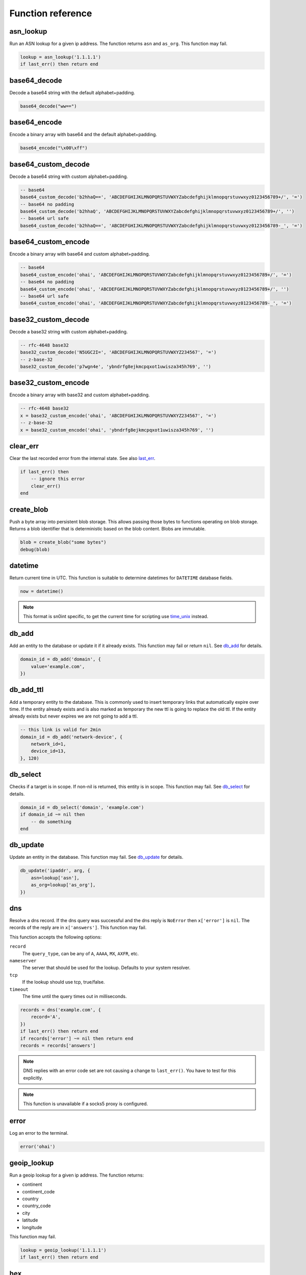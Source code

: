 Function reference
==================

asn_lookup
----------

Run an ASN lookup for a given ip address. The function returns ``asn`` and
``as_org``. This function may fail.

.. code-block:: lua

    lookup = asn_lookup('1.1.1.1')
    if last_err() then return end

base64_decode
-------------

Decode a base64 string with the default alphabet+padding.

.. code-block:: lua

    base64_decode("ww==")

base64_encode
-------------

Encode a binary array with base64 and the default alphabet+padding.

.. code-block:: lua

    base64_encode("\x00\xff")

base64_custom_decode
--------------------

Decode a base64 string with custom alphabet+padding.

.. code-block:: lua

    -- base64
    base64_custom_decode('b2hhaQ==', 'ABCDEFGHIJKLMNOPQRSTUVWXYZabcdefghijklmnopqrstuvwxyz0123456789+/', '=')
    -- base64 no padding
    base64_custom_decode('b2hhaQ', 'ABCDEFGHIJKLMNOPQRSTUVWXYZabcdefghijklmnopqrstuvwxyz0123456789+/', '')
    -- base64 url safe
    base64_custom_decode('b2hhaQ==', 'ABCDEFGHIJKLMNOPQRSTUVWXYZabcdefghijklmnopqrstuvwxyz0123456789-_', '=')

base64_custom_encode
--------------------

Encode a binary array with base64 and custom alphabet+padding.

.. code-block:: lua

    -- base64
    base64_custom_encode('ohai', 'ABCDEFGHIJKLMNOPQRSTUVWXYZabcdefghijklmnopqrstuvwxyz0123456789+/', '=')
    -- base64 no padding
    base64_custom_encode('ohai', 'ABCDEFGHIJKLMNOPQRSTUVWXYZabcdefghijklmnopqrstuvwxyz0123456789+/', '')
    -- base64 url safe
    base64_custom_encode('ohai', 'ABCDEFGHIJKLMNOPQRSTUVWXYZabcdefghijklmnopqrstuvwxyz0123456789-_', '=')

base32_custom_decode
--------------------

Decode a base32 string with custom alphabet+padding.

.. code-block:: lua

    -- rfc-4648 base32
    base32_custom_decode('N5UGC2I=', 'ABCDEFGHIJKLMNOPQRSTUVWXYZ234567', '=')
    -- z-base-32
    base32_custom_decode('p7wgn4e', 'ybndrfg8ejkmcpqxot1uwisza345h769', '')

base32_custom_encode
--------------------

Encode a binary array with base32 and custom alphabet+padding.

.. code-block:: lua

    -- rfc-4648 base32
    x = base32_custom_encode('ohai', 'ABCDEFGHIJKLMNOPQRSTUVWXYZ234567', '=')
    -- z-base-32
    x = base32_custom_encode('ohai', 'ybndrfg8ejkmcpqxot1uwisza345h769', '')

clear_err
---------

Clear the last recorded error from the internal state. See also last_err_.

.. code-block:: lua

    if last_err() then
        -- ignore this error
        clear_err()
    end

create_blob
-----------

Push a byte array into persistent blob storage. This allows passing those bytes
to functions operating on blob storage. Returns a blob identifier that is
deterministic based on the blob content. Blobs are immutable.

.. code-block:: lua

    blob = create_blob("some bytes")
    debug(blob)

datetime
--------

Return current time in UTC. This function is suitable to determine datetimes
for ``DATETIME`` database fields.

.. code-block:: lua

    now = datetime()

.. note::
    This format is sn0int specific, to get the current time for scripting use
    time_unix_ instead.

db_add
------

Add an entity to the database or update it if it already exists. This function
may fail or return ``nil``. See `db_add <database.html#db-add>`__ for details.

.. code-block:: lua

    domain_id = db_add('domain', {
        value='example.com',
    })

db_add_ttl
----------

Add a temporary entity to the database. This is commonly used to insert
temporary links that automatically expire over time. If the entity already
exists and is also marked as temporary the new ttl is going to replace the old
ttl. If the entity already exists but never expires we are not going to add a
ttl.

.. code-block:: lua

    -- this link is valid for 2min
    domain_id = db_add('network-device', {
        network_id=1,
        device_id=13,
    }, 120)

db_select
---------

Checks if a target is in scope. If non-nil is returned, this entity is in
scope. This function may fail. See `db_select <database.html#db-select>`__ for
details.

.. code-block:: lua

    domain_id = db_select('domain', 'example.com')
    if domain_id ~= nil then
        -- do something
    end

db_update
---------

Update an entity in the database. This function may fail. See `db_update
<database.html#db-update>`__ for details.

.. code-block:: lua

    db_update('ipaddr', arg, {
        asn=lookup['asn'],
        as_org=lookup['as_org'],
    })

dns
---

Resolve a dns record. If the dns query was successful and the dns reply is
``NoError`` then ``x['error']`` is ``nil``. The records of the reply are in
``x['answers']``. This function may fail.

This function accepts the following options:

``record``
  The ``query_type``, can be any of ``A``, ``AAAA``, ``MX``, ``AXFR``, etc.
``nameserver``
  The server that should be used for the lookup. Defaults to your system
  resolver.
``tcp``
  If the lookup should use tcp, true/false.
``timeout``
  The time until the query times out in milliseconds.

.. code-block:: lua

    records = dns('example.com', {
        record='A',
    })
    if last_err() then return end
    if records['error'] ~= nil then return end
    records = records['answers']

.. note::
   DNS replies with an error code set are not causing a change to
   ``last_err()``. You have to test for this explicitly.

.. note::
   This function is unavailable if a socks5 proxy is configured.

error
-----

Log an error to the terminal.

.. code-block:: lua

    error('ohai')

geoip_lookup
------------

Run a geoip lookup for a given ip address. The function returns:

- continent
- continent_code
- country
- country_code
- city
- latitude
- longitude

This function may fail.

.. code-block:: lua

    lookup = geoip_lookup('1.1.1.1')
    if last_err() then return end

hex
---

Hex encode a list of bytes.

.. code-block:: lua

    hex("\x6F\x68\x61\x69\x0A\x00")

hmac_md5
--------

Calculate an hmac with md5. Returns a binary array.

.. code-block:: lua

    hmac_md5("secret", "my authenticated message")

hmac_sha1
---------

Calculate an hmac with sha1. Returns a binary array.

.. code-block:: lua

    hmac_sha1("secret", "my authenticated message")

hmac_sha2_256
-------------

Calculate an hmac with sha2_256. Returns a binary array.

.. code-block:: lua

    hmac_sha2_256("secret", "my authenticated message")

hmac_sha2_512
-------------

Calculate an hmac with sha2_512. Returns a binary array.

.. code-block:: lua

    hmac_sha2_512("secret", "my authenticated message")

hmac_sha3_256
-------------

Calculate an hmac with sha3_256. Returns a binary array.

.. code-block:: lua

    hmac_sha3_256("secret", "my authenticated message")

hmac_sha3_512
-------------

Calculate an hmac with sha3_512. Returns a binary array.

.. code-block:: lua

    hmac_sha3_512("secret", "my authenticated message")

html_select
-----------

Parses an html document and returns the first element that matches the css
selector. The return value is a table with `text` being the inner text and
`attrs` being a table of the elements attributes.

.. code-block:: lua

    csrf = html_select(html, 'input[name="csrf"]')
    token = csrf["attrs"]["value"]

html_select_list
----------------

Same as html_select_ but returns all matches instead of the first one.

.. code-block:: lua

    html_select_list(html, 'input[name="csrf"]')

http_mksession
--------------

Create a session object. This is similar to ``requests.Session`` in
python-requests and keeps track of cookies.

.. code-block:: lua

    session = http_mksession()

http_request
------------

Prepares an http request. The first argument is the session reference and
cookies from that session are copied into the request. After the request has
been sent, the cookies from the response are copied back into the session.

The next arguments are the ``method``, the ``url`` and additional options.
Please note that you still need to specify an empty table ``{}`` even if no
options are set. The following options are available:

``query``
  A map of query parameters that should be set on the url.
``headers``
  A map of headers that should be set.
``basic_auth``
  Configure the basic auth header with ``{"user, "password"}``.
``user_agent``
  Overwrite the default user agent with a string.
``json``
  The request body that should be json encoded.
``form``
  The request body that should be form encoded.
``body``
  The raw request body as string.
``into_blob``
  If true, the response body is stored in blob storage and a blob reference is
  returned as ``blob`` instead of the full body.

This function may fail.

.. code-block:: lua

    req = http_request(session, 'POST', 'https://httpbin.org/post', {
        json={
            user=user,
            password=password,
        }
    })
    resp = http_send(req)
    if last_err() then return end
    if resp['status'] ~= 200 then return 'http status error: ' .. resp['status'] end

http_send
---------

Send the request that has been built with http_request_. Returns a table with
the following keys:

``status``
  The http status code
``headers``
  A table of headers
``text``
  The response body as string
``blob``
  If ``into_blob`` was enabled for the request the body is downloaded into blob
  storage with a reference to the body in this field.

.. code-block:: lua

    req = http_request(session, 'POST', 'https://httpbin.org/post', {
        json={
            user=user,
            password=password,
        }
    })
    resp = http_send(req)
    if last_err() then return end
    if resp['status'] ~= 200 then return 'http status error: ' .. resp['status'] end

http_fetch_json
---------------

This is a shorthand for http_send_, validating the status code and parsing the
response body as json.

.. code-block:: lua

    -- short form
    data = http_fetch_json(req)
    if last_err() then return end

    -- long form
    resp = http_send(req)
    if last_err() then return end
    if resp['status'] ~= 200 then return 'http status error: ' .. resp['status'] end
    data = json_decode(resp['text'])
    if last_err() then return end

img_load
--------

Attempt to decode a blob as an image and return some basic metadata like the
mime type, height and width.

.. code-block:: lua

    img = img_load(blob)
    if last_err() then return end
    debug(img)

img_exif
--------

Extract exif metadata from an image.

.. code-block:: lua

    exif = img_exif(blob)
    if last_err() then return end
    debug(exif)

img_nudity
----------

Classify an image for nudity. The score goes from 0 to 2. A score above 1 means
nudity has been detected.

.. code-block:: lua

    nudity = img_nudity(blob)
    if last_err() then return end
    debug(nudity)

info
----

Log an info to the terminal.

.. code-block:: lua

    info('ohai')

json_decode
-----------

Decode a lua value from a json string.

.. code-block:: lua

    json_decode("{\"data\":{\"password\":\"fizz\",\"user\":\"bar\"},\"list\":[1,3,3,7]}")

json_decode_stream
------------------

Very similar to json_decode_, but works with multiple json objects directly
concatenated to each other or separated by newlines.

.. code-block:: lua

    json_decode_stream("{\"data\":1}{\"data\":2}")

json_encode
-----------

Encode a datastructure into a string.

.. code-block:: lua

    x = json_encode({
        some=1,
        fancy={
            data='structures',
        }
    })
    print(x)

keyring
-------

Request all keys from a given namespace. See the `keyring <keyring.html>`__
section for details.

.. code-block:: lua

    creds = keyring('aws')
    print(creds[1]['accesskey'])
    print(creds[1]['secretkey'])

last_err
--------

Returns infos about the last error we've observed, if any. Returns ``nil``
otherwise.

.. code-block:: lua

    if last_err() then
        -- Something went wrong, abort
        return
    end

md5
---

Hash a byte array with md5 and return the results as bytes.

.. code-block:: lua

    hex(md5("\x00\xff"))

pgp_pubkey
----------

Same as pgp_pubkey_armored_, but without the unarmor step.

pgp_pubkey_armored
------------------

Extract ``uids``, ``sigs`` and the ``fingerprint`` out of an rfc 4880 pgp
public key. This function may fail.

.. code-block:: lua

    key = pgp_pubkey_armored([===[
    -----BEGIN PGP PUBLIC KEY BLOCK-----
    Version: GnuPG v2

    mQENBFu6q90BCADgD7Q9aH5683yt7hzPktDkAUNAZJHwYhUNeyGK43frPyDRWQmq
    N+oXTfiYWLQN+d7KNBTnF9uwyBdaLM7SH44lLNYo8W09mVM2eK+wt19uf5HYNgAE
    8la45QLo/ce9CQVe1a4oXNWq6l0FOY7M+wLe+G2wMwz8RXGgwd/qQp4/PB5YpUhx
    nAnzClxvwymrL6BQXsRcKSMSD5bIzIv95n105CvW5Hql7JR9zgOR+gHqVOH8HBUc
    ZxMumrTM6aKLgAhgM8Sn36gCFOfjlG1b1OFLZhUtgro/nnEOmAurRsCZy8M5h8QM
    FpZChIH8kgHs90F/CCvGjMq3qvWcH8ZsPUizABEBAAG0NUhhbnMgQWNrZXIgKGV4
    YW1wbGUgY29tbWVudCkgPGhhbnMuYWNrZXJAZXhhbXBsZS5jb20+iQFOBBMBCAA4
    FiEEyzeO1eEwbB03hcqBM00IodGdlj8FAlu6q90CGwMFCwkIBwIGFQgJCgsCBBYC
    AwECHgECF4AACgkQM00IodGdlj/AJQgAjmk+iP5b7Jt7+f+lU4Oprlf3f3DG/uh5
    Ge6MjV7cvtxlhZJRD5hxGt9RwwnEp61TBSbrem288pM89ilQfTNe0wUr9OzwWzh/
    8Ngl5iWnD2ah3Mpi5R1V/YMNf2cnwVjqNvfkRHdNc43pZOkC2GoiTUn0QY0UBpOW
    ZMN3//ANi6ZtiK/L0IZQND/gKvOzu/4tfaJeBl26T3cVYj53p3G3jhlb92vVa8SR
    uL3S3bzd1h5snDgU1uXHmNHGbhkEc4KUneQ0V9/bdZrg6OzFAfM1ghgfoId+YpQH
    er9L26ISL3QF58wdEXfIdHYEmMlANjBMO2cUlQXgONuCgkMuY7GBmrkBDQRbuqvd
    AQgA41jqCumCxYV0NdSYNnTSSDRyd69dOUYCAPT80iZ739s7KKJS9X9KVfGmDjfi
    u2RcfR/KYj53HoyOm4Pm/+ONN8De4ktzXpIpJxGC+O8NBvd9vkboAS6qnCjK7KVE
    r91ymxxVKp2dzZvVfpIjWVZR5i2EAvS5vw8UK4gL8ALH+S9leJFZrQWcgyoJOJzH
    Rzr9pesX2HvdgcNG1O6QUArlsnsTnqpi/hu7tQa8tifBpWDeArOA23Y2DgeehdDF
    lSU/8KD4J+AkFrWWlcTaMsvSChXQkCHEMRIcSOfXtdpX5KJSE7UBQdD1opm+mR79
    VeHnuJAAVZZtUZmJA7pjdKykYQARAQABiQE2BBgBCAAgFiEEyzeO1eEwbB03hcqB
    M00IodGdlj8FAlu6q90CGwwACgkQM00IodGdlj8bMAf+Lq3Qive4vcrCTT4IgvVj
    arOACdcbtt5RhVBTimT19rDWNH+m+PfPjo3FSlBj5cm70KAXUS2LBFFxhakTZ/Mq
    cQroWZpVbBxj4kipEVVJZFdUZQaDERJql0xYGOQrNMQ4JGqJ84BRrtOExjSqo41K
    hAhNe+bwPGH9/Igiixc4tH07xa7TOy4MyJv/6gpbHy/lW1hqpCAgM5fT/im5/6QF
    k0tED6vIuc54IWiOmwCnjZiQnJ8uCwEu+cuJ5Exwy9CNERLp5v0y4eG+0E+at9j/
    macOg39qf09t53pTqe9dWv5NIi319TeBsKZ2lb0crrQjsbHqk0DAUwgQuoANqLku
    vA==
    =kRIv
    -----END PGP PUBLIC KEY BLOCK-----
    ]===])

    if last_err() then return end
    print(key)

print
-----

Write something directly to the terminal.

.. code-block:: lua

    print({
        some=1,
        fancy={
            data='structures',
        }
    })

.. warning::
   This function writes directly to the terminal and can interfere with other
   terminal features. This function should be used during development only.

psl_domain_from_dns_name
------------------------

Returns the parent domain according to the public suffix list. For
``www.a.b.c.d.example.co.uk`` this is going to be ``example.co.uk``.

.. code-block:: lua

    domain = psl_domain_from_dns_name('www.a.b.c.d.example.co.uk')
    print(domain == 'example.co.uk')

regex_find
----------

Apply a regex to some text. Returns ``nil`` if the regex didn't match and the
capture groups if it did.

.. code-block:: lua

    m = regex_find(".(.)", "abcdef")

    if m == nil then
        print('No captures')
    end

    print(m[1] == 'ab')
    print(m[2] == 'b')

regex_find_all
--------------

Same as regex_find_, but returns all matches.

.. code-block:: lua

    m = regex_find_all(".(.)", "abcdef")

    print(m[1][1] == 'ab')
    print(m[1][2] == 'b')
    print(m[2][1] == 'cd')
    print(m[2][2] == 'd')
    print(m[3][1] == 'ef')
    print(m[3][2] == 'f')

semver_match
------------

Compare a version to a version requirement. This can be used with
sn0int_version_ to test for certain features or behavior.

.. code-block:: lua

    semver_match('=0.11.2', sn0int_version())
    semver_match('>0.11.2', sn0int_version())
    semver_match('<0.11.2', sn0int_version())
    semver_match('~0.11.2', sn0int_version())
    semver_match('^0.11.2', sn0int_version())
    semver_match('0.11.2', sn0int_version()) -- synonym for ^0.11.2
    semver_match('<=0.11.2', sn0int_version())
    semver_match('>=0.11.2', sn0int_version())
    semver_match('>=0.4.0, <=0.10.0', sn0int_version())

set_err
-------

Manipulate the global error object. If you want to exit the main ``run``
function with an error you can simply return a string, but those are difficult
to propagate through functions. ``set_err`` specifically assigns an error to
the global error object that are also used by all other rust functions.

.. code-block:: lua

    function foo()
        set_err("something failed")
    end

    foo()
    if last_err() then return end

sha1
----

Hash a byte array with sha1 and return the results as bytes.

.. code-block:: lua

    hex(sha1("\x00\xff"))

sha2_256
--------

Hash a byte array with sha2_256 and return the results as bytes.

.. code-block:: lua

    hex(sha2_256("\x00\xff"))

sha2_512
--------

Hash a byte array with sha2_512 and return the results as bytes.

.. code-block:: lua

    hex(sha2_512("\x00\xff"))

sha3_256
--------

Hash a byte array with sha3_256 and return the results as bytes.

.. code-block:: lua

    hex(sha3_256("\x00\xff"))

sha3_512
--------

Hash a byte array with sha3_512 and return the results as bytes.

.. code-block:: lua

    hex(sha3_512("\x00\xff"))

sleep
-----

Pause the current program for the specified number of seconds. This is usually
only used for debugging.

.. code-block:: lua

    sleep(1)

sn0int_version
--------------

Get the current sn0int version string. This can be used with semver_match_ to
test for certain features or behavior.

.. code-block:: lua

    info(sn0int_version())

sock_connect
------------

Create a tcp connection.

.. code-block:: lua

    sock = sock_connect("127.0.0.1", 1337)

sock_send
---------

Send data to the socket.

.. code-block:: lua

    sock_send(sock, "hello world")

sock_recv
---------

Receive up to 4096 bytes from the socket.

.. code-block:: lua

    x = sock_recv(sock)

sock_sendline
-------------

Send a string to the socket. A newline is automatically appended to the string.

.. code-block:: lua

    sock_sendline(sock, line)

sock_recvline
-------------

Receive a line from the socket. The line includes the newline.

.. code-block:: lua

    x = sock_recvline(sock)

sock_recvall
------------

Receive all data from the socket until EOF.

.. code-block:: lua

    x = sock_recvall(sock)

sock_recvline_contains
----------------------

Receive lines from the server until a line contains the needle, then return
this line.

.. code-block:: lua

    x = sock_recvline_contains(sock, needle)

sock_recvline_regex
-------------------

Receive lines from the server until a line matches the regex, then return this
line.

.. code-block:: lua

    x = sock_recvline_regex(sock, "^250 ")

sock_recvn
----------

Receive exactly n bytes from the socket.

.. code-block:: lua

    x = sock_recvn(sock, 4)

sock_recvuntil
--------------

Receive until the needle is found, then return all data including the needle.

.. code-block:: lua

    x = sock_recvuntil(sock, needle)

sock_sendafter
--------------

Receive until the needle is found, then write data to the socket.

.. code-block:: lua

    sock_sendafter(sock, needle, data)

sock_newline
------------

Overwrite the default ``\n`` newline.

.. code-block:: lua

    sock_newline(sock, "\r\n")

status
------

Update the label of the progress indicator.

.. code-block:: lua

    status('ohai')

stdin_readline
--------------

Read a line from stdin. The final newline is not removed.

.. code-block:: lua

    stdin_readline()

.. note::
   This only works with `sn0int run --stdin`.

strftime
--------

Format a timestamp generated with time_unix_ into a date, see `strftime rules`_.

.. code-block:: lua

    t = strftime('%d/%m/%Y %H:%M', 1558584994)

strptime
--------

Parse a date into a unix timestamp, see `strftime rules`_.

.. code-block:: lua

    t = strptime('%d/%m/%Y %H:%M', '23/05/2019 04:16')

.. _strftime rules: https://docs.rs/chrono/0.4.6/chrono/format/strftime/index.html

time_unix
---------

Get the current time as seconds since ``January 1, 1970 0:00:00 UTC``, also
known as UNIX timestamp. This timestamp can be formated using strftime_.

.. code-block:: lua

    now = time_unix()

url_decode
----------

Parse a query string into a map. For raw percent decoding see url_unescape_.

.. code-block:: lua

    v = url_decode('a=b&c=d')
    print(v['a'] == 'b')
    print(v['c'] == 'd')

url_encode
----------

Encode a map into a query string. For raw percent encoding see url_escape_.

.. code-block:: lua

    v = url_encode({
        a='b',
        c='d',
    })
    print(v == 'a=b&c=d')

url_escape
----------

Apply url escaping to a string.

.. code-block:: lua

    v = url_escape('foo bar?')
    print(v == 'foo%20bar%3F')

url_join
--------

Join a relative link to an absolute link. If both links are absolute we just
return the first one:

.. code-block:: lua

    x = url_join('https://example.com/x', '/foo')
    print(x == 'https://example.com/foo')

    x = url_join('https://example.com/x', 'https://github.com/')
    print(x == 'https://github.com/')

url_parse
---------

Parse a url into its components. The following components are returned:

- scheme
- host
- port
- path
- query
- fragment
- params

.. code-block:: lua

    url = url_parse('https://example.com')
    print(url['scheme'] == 'https')
    print(url['host'] == 'example.com')
    print(url['path'] == '/')

url_unescape
------------

Remove url escaping of a string.

.. code-block:: lua

    v = url_unescape('foo%20bar%3F')
    print(v == 'foo bar?')

utf8_decode
-----------

Decodes a list of bytes/numbers into a string. This function might fail.

.. code-block:: lua

    x = utf8_decode({65, 65, 65, 65})
    if last_err() then return end
    print(x == 'AAAA')

warn
----

Log a warning to the terminal.

.. code-block:: lua

    warn('ohai')

warn_once
---------

Log a warning to the terminal once. This can be used to print a warning to the
user without printing the same warning for each struct we're processing during
a ``run`` execution.

.. code-block:: lua

    warn_once('ohai')
    warn_once('ohai')

x509_parse_pem
--------------

Parse a pem encoded certificate. This function might fail.

.. code-block:: lua

    x = x509_parse_pem([[-----BEGIN CERTIFICATE-----
    MIID9DCCA3qgAwIBAgIQBWzetBRl/ycHFsBukRYuGTAKBggqhkjOPQQDAjBMMQsw
    CQYDVQQGEwJVUzEVMBMGA1UEChMMRGlnaUNlcnQgSW5jMSYwJAYDVQQDEx1EaWdp
    Q2VydCBFQ0MgU2VjdXJlIFNlcnZlciBDQTAeFw0xODAzMzAwMDAwMDBaFw0yMDAz
    MjUxMjAwMDBaMGwxCzAJBgNVBAYTAlVTMQswCQYDVQQIEwJDQTEWMBQGA1UEBxMN
    U2FuIEZyYW5jaXNjbzEZMBcGA1UEChMQQ2xvdWRmbGFyZSwgSW5jLjEdMBsGA1UE
    AwwUKi5jbG91ZGZsYXJlLWRucy5jb20wWTATBgcqhkjOPQIBBggqhkjOPQMBBwNC
    AASyRQsxrFBjziHmfDQjGsXBU0WWl3oxh7vg6h2V9f8lBMp18PY/td9R6VvJPa20
    AwVzIJI+dL6OSxviaIZEbmK7o4ICHDCCAhgwHwYDVR0jBBgwFoAUo53mH/naOU/A
    buiRy5Wl2jHiCp8wHQYDVR0OBBYEFN+XTeVDs7BBp0LykM+Jf64SV4ThMGMGA1Ud
    EQRcMFqCFCouY2xvdWRmbGFyZS1kbnMuY29thwQBAQEBhwQBAAABghJjbG91ZGZs
    YXJlLWRucy5jb22HECYGRwBHAAAAAAAAAAAAERGHECYGRwBHAAAAAAAAAAAAEAEw
    DgYDVR0PAQH/BAQDAgeAMB0GA1UdJQQWMBQGCCsGAQUFBwMBBggrBgEFBQcDAjBp
    BgNVHR8EYjBgMC6gLKAqhihodHRwOi8vY3JsMy5kaWdpY2VydC5jb20vc3NjYS1l
    Y2MtZzEuY3JsMC6gLKAqhihodHRwOi8vY3JsNC5kaWdpY2VydC5jb20vc3NjYS1l
    Y2MtZzEuY3JsMEwGA1UdIARFMEMwNwYJYIZIAYb9bAEBMCowKAYIKwYBBQUHAgEW
    HGh0dHBzOi8vd3d3LmRpZ2ljZXJ0LmNvbS9DUFMwCAYGZ4EMAQICMHsGCCsGAQUF
    BwEBBG8wbTAkBggrBgEFBQcwAYYYaHR0cDovL29jc3AuZGlnaWNlcnQuY29tMEUG
    CCsGAQUFBzAChjlodHRwOi8vY2FjZXJ0cy5kaWdpY2VydC5jb20vRGlnaUNlcnRF
    Q0NTZWN1cmVTZXJ2ZXJDQS5jcnQwDAYDVR0TAQH/BAIwADAKBggqhkjOPQQDAgNo
    ADBlAjEAjoyy2Ogh1i1/Kh9+psMc1OChlQIvQF6AkojZS8yliar6m8q5nqC3qe0h
    HR0fExwLAjAueWRnHX4QJ9loqMhsPk3NB0Cs0mStsNDNG6/DpCYw7XmjoG3y1LS7
    ZkZZmqNn2Q8=
    -----END CERTIFICATE-----
    ]])
    if last_err() then return end
    print(x)

xml_decode
----------

Decode a lua value from an xml document.

.. code-block:: lua

    x = xml_decode('<body><foo fizz="buzz">bar</foo></body>')
    if last_err() then return end

    body = x['children'][1]
    foo = body['children'][1]

    print(foo['attrs']['fizz'])
    print(foo['text'])

xml_named
---------

Get a named child element from a parent element.

.. code-block:: lua

    x = xml_decode('<body><foo fizz="buzz">bar</foo></body>')
    if last_err() then return end

    body = x['children'][1]
    foo = xml_named(body, 'foo')
    if foo ~= nil then
        print(foo)
    end
